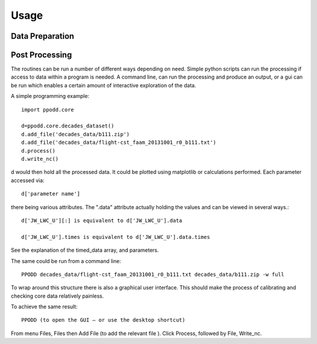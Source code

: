 
=====
Usage
=====


Data Preparation
================



Post Processing
===============

The routines can be run a number of different ways depending on need. Simple python scripts can run the processing if access to data within a program is needed. A command line, can run the processing and produce an output, or a gui can be run which enables a certain amount of interactive exploration of the data.  

A simple programming example::

    import ppodd.core

    d=ppodd.core.decades_dataset()
    d.add_file('decades_data/b111.zip')
    d.add_file('decades_data/flight-cst_faam_20131001_r0_b111.txt')
    d.process()
    d.write_nc()

d would then hold all the processed data. It could be plotted using matplotlib or calculations performed. Each parameter accessed via::

    d['parameter name']
    
there being various attributes. The ".data" attribute actually holding the values and can be viewed in several ways.::

    d['JW_LWC_U'][:] is equivalent to d['JW_LWC_U'].data

    d['JW_LWC_U'].times is equivalent to d['JW_LWC_U'].data.times

See the explanation of the timed_data array, and parameters.

The same could be run from a command line::

    PPODD decades_data/flight-cst_faam_20131001_r0_b111.txt decades_data/b111.zip -w full

To wrap around this structure there is also a graphical user interface. This should make the process of calibrating and checking core data relatively painless. 

To achieve the same result::

    PPODD (to open the GUI – or use the desktop shortcut)

From menu Files, Files then Add File (to add the relevant file ). Click Process, followed by File, Write_nc.  
